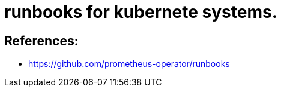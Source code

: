 = runbooks for kubernete systems.
:icons: font


== References: 

* https://github.com/prometheus-operator/runbooks